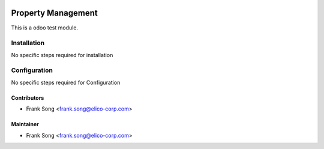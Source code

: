 .. image:: https://img.shields.io/badge/licence-LGPL--3-blue.svg
   :target: https://www.gnu.org/licenses/lgpl-3.0-standalone.html
   :alt: License: LGPL-3

===================
Property Management
===================

This is a odoo test module.

Installation
============
No specific steps required for installation



Configuration
=============

No specific steps required for Configuration


Contributors
------------
* Frank Song <frank.song@elico-corp.com>


Maintainer
----------
* Frank Song <frank.song@elico-corp.com>
